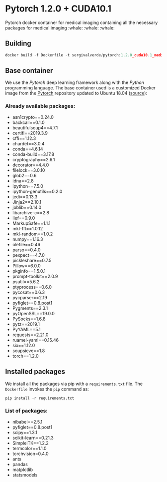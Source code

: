 * Pytorch 1.2.0 + CUDA10.1

Pytorch docker container for medical imaging containing all the necessary packages for medical imaging :whale: :whale: :whale:

** Building
#+begin_src python
docker build -f Dockerfile -t sergivalverde/pytorch:1.2.0_cuda10.1_medical .
#+end_src

** Base container
We use the [[www.pytorch.org][Pytorch]] deep learning framework along with the [[www.python.org][Python]] programming language. The base container used is a customized Docker image from the [[https://github.com/sergivalverde/pytorch][Pytorch]] repository updated to Ubuntu 18.04 ([[https://cloud.docker.com/u/sergivalverde/repository/docker/sergivalverde/pytorch-latest][source]]):

*** Already available packages:
- asn1crypto==0.24.0
- backcall==0.1.0
- beautifulsoup4==4.7.1
- certifi==2019.3.9
- cffi==1.12.3
- chardet==3.0.4
- conda==4.6.14
- conda-build==3.17.8
- cryptography==2.6.1
- decorator==4.4.0
- filelock==3.0.10
- glob2==0.6
- idna==2.8
- ipython==7.5.0
- ipython-genutils==0.2.0
- jedi==0.13.3
- Jinja2==2.10.1
- joblib==0.14.0
- libarchive-c==2.8
- lief==0.9.0
- MarkupSafe==1.1.1
- mkl-fft==1.0.12
- mkl-random==1.0.2
- numpy==1.16.3
- olefile==0.46
- parso==0.4.0
- pexpect==4.7.0
- pickleshare==0.7.5
- Pillow==6.0.0
- pkginfo==1.5.0.1
- prompt-toolkit==2.0.9
- psutil==5.6.2
- ptyprocess==0.6.0
- pycosat==0.6.3
- pycparser==2.19
- pyfiglet==0.8.post1
- Pygments==2.3.1
- pyOpenSSL==19.0.0
- PySocks==1.6.8
- pytz==2019.1
- PyYAML==5.1
- requests==2.21.0
- ruamel-yaml==0.15.46
- six==1.12.0
- soupsieve==1.8
- torch==1.2.0

** Installed packages
We install all the packages via pip with a =requirements.txt= file. The =Dockerfile= invokes the =pip= command as:

#+begin_src python
pip install -r requirements.txt
#+end_src

*** List of packages:
- nibabel==2.5.1
- pyfiglet==0.8.post1
- scipy==1.3.1
- scikit-learn==0.21.3
- SimpleITK==1.2.2
- termcolor==1.1.0
- torchvision=0.4.0
- ants
- pandas
- matplotlib
- statsmodels
